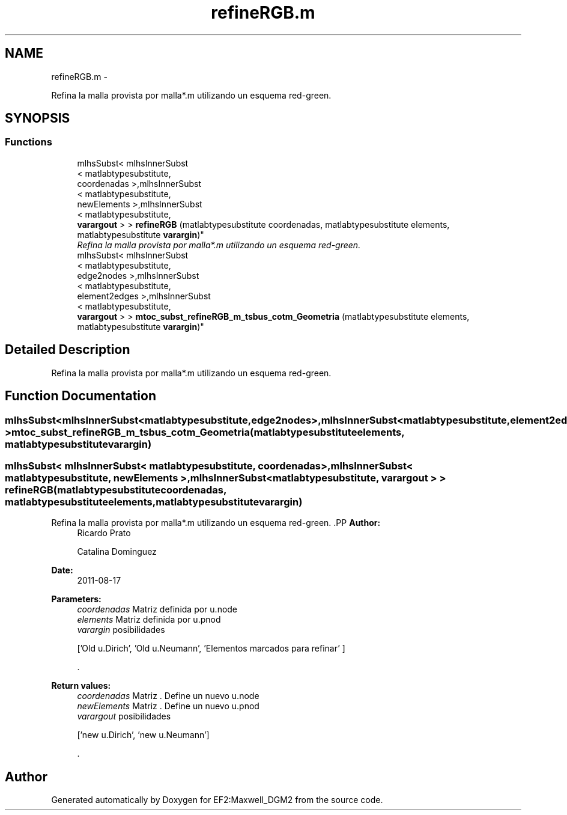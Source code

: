 .TH "refineRGB.m" 3 "Mon Nov 12 2012" "Version 1.0" "EF2:Maxwell_DGM2" \" -*- nroff -*-
.ad l
.nh
.SH NAME
refineRGB.m \- 
.PP
Refina la malla provista por malla*\&.m utilizando un esquema red-green\&.  

.SH SYNOPSIS
.br
.PP
.SS "Functions"

.in +1c
.ti -1c
.RI "mlhsSubst< mlhsInnerSubst
.br
< matlabtypesubstitute, 
.br
coordenadas >,mlhsInnerSubst
.br
< matlabtypesubstitute, 
.br
newElements >,mlhsInnerSubst
.br
< matlabtypesubstitute, 
.br
\fBvarargout\fP > > \fBrefineRGB\fP (matlabtypesubstitute coordenadas, matlabtypesubstitute elements, matlabtypesubstitute \fBvarargin\fP)"
.br
.RI "\fIRefina la malla provista por malla*\&.m utilizando un esquema red-green\&. \fP"
.ti -1c
.RI "mlhsSubst< mlhsInnerSubst
.br
< matlabtypesubstitute, 
.br
edge2nodes >,mlhsInnerSubst
.br
< matlabtypesubstitute, 
.br
element2edges >,mlhsInnerSubst
.br
< matlabtypesubstitute, 
.br
\fBvarargout\fP > > \fBmtoc_subst_refineRGB_m_tsbus_cotm_Geometria\fP (matlabtypesubstitute elements, matlabtypesubstitute \fBvarargin\fP)"
.br
.in -1c
.SH "Detailed Description"
.PP 
Refina la malla provista por malla*\&.m utilizando un esquema red-green\&. 


.SH "Function Documentation"
.PP 
.SS "mlhsSubst<mlhsInnerSubst<matlabtypesubstitute,edge2nodes> ,mlhsInnerSubst<matlabtypesubstitute,element2edges> ,mlhsInnerSubst<matlabtypesubstitute,\fBvarargout\fP> > \fBmtoc_subst_refineRGB_m_tsbus_cotm_Geometria\fP (matlabtypesubstituteelements, matlabtypesubstitutevarargin)"

.SS "mlhsSubst< mlhsInnerSubst< matlabtypesubstitute, coordenadas >,mlhsInnerSubst< matlabtypesubstitute, newElements >,mlhsInnerSubst< matlabtypesubstitute, \fBvarargout\fP > > \fBrefineRGB\fP (matlabtypesubstitutecoordenadas, matlabtypesubstituteelements, matlabtypesubstitutevarargin)"

.PP
Refina la malla provista por malla*\&.m utilizando un esquema red-green\&. .PP
\fBAuthor:\fP
.RS 4
Ricardo Prato 
.PP
Catalina Dominguez 
.RE
.PP
\fBDate:\fP
.RS 4
2011-08-17
.RE
.PP
\fBParameters:\fP
.RS 4
\fIcoordenadas\fP Matriz definida por u\&.node 
.br
\fIelements\fP Matriz definida por u\&.pnod 
.br
\fIvarargin\fP posibilidades 
.PP
.nf
 ['Old u\&.Dirich', 'Old u\&.Neumann', 'Elementos marcados para refinar' ] 

.fi
.PP
\&.
.RE
.PP
\fBReturn values:\fP
.RS 4
\fIcoordenadas\fP Matriz \&. Define un nuevo u\&.node 
.br
\fInewElements\fP Matriz \&. Define un nuevo u\&.pnod 
.br
\fIvarargout\fP posibilidades 
.PP
.nf
 ['new u\&.Dirich', 'new u\&.Neumann'] 

.fi
.PP
\&. 
.RE
.PP

.SH "Author"
.PP 
Generated automatically by Doxygen for EF2:Maxwell_DGM2 from the source code\&.
